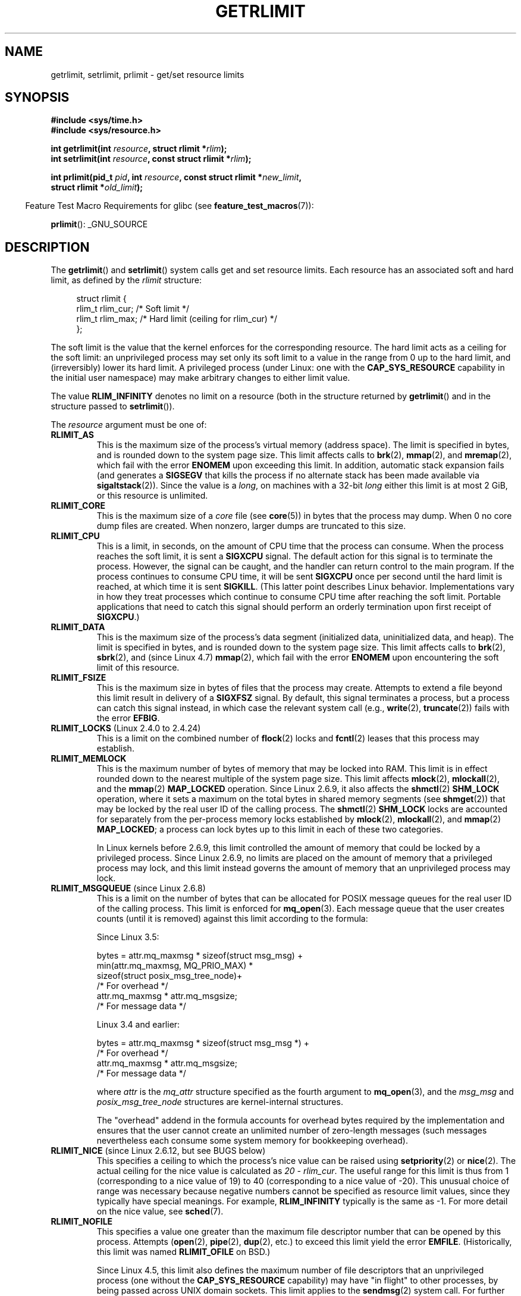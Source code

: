 .\" Copyright (c) 1992 Drew Eckhardt, March 28, 1992
.\" and Copyright (c) 2002, 2004, 2005, 2008, 2010 Michael Kerrisk
.\"
.\" %%%LICENSE_START(VERBATIM)
.\" Permission is granted to make and distribute verbatim copies of this
.\" manual provided the copyright notice and this permission notice are
.\" preserved on all copies.
.\"
.\" Permission is granted to copy and distribute modified versions of this
.\" manual under the conditions for verbatim copying, provided that the
.\" entire resulting derived work is distributed under the terms of a
.\" permission notice identical to this one.
.\"
.\" Since the Linux kernel and libraries are constantly changing, this
.\" manual page may be incorrect or out-of-date.  The author(s) assume no
.\" responsibility for errors or omissions, or for damages resulting from
.\" the use of the information contained herein.  The author(s) may not
.\" have taken the same level of care in the production of this manual,
.\" which is licensed free of charge, as they might when working
.\" professionally.
.\"
.\" Formatted or processed versions of this manual, if unaccompanied by
.\" the source, must acknowledge the copyright and authors of this work.
.\" %%%LICENSE_END
.\"
.\" Modified by Michael Haardt <michael@moria.de>
.\" Modified 1993-07-23 by Rik Faith <faith@cs.unc.edu>
.\" Modified 1996-01-13 by Arnt Gulbrandsen <agulbra@troll.no>
.\" Modified 1996-01-22 by aeb, following a remark by
.\"          Tigran Aivazian <tigran@sco.com>
.\" Modified 1996-04-14 by aeb, following a remark by
.\"          Robert Bihlmeyer <robbe@orcus.ping.at>
.\" Modified 1996-10-22 by Eric S. Raymond <esr@thyrsus.com>
.\" Modified 2001-05-04 by aeb, following a remark by
.\"          Håvard Lygre <hklygre@online.no>
.\" Modified 2001-04-17 by Michael Kerrisk <mtk.manpages@gmail.com>
.\" Modified 2002-06-13 by Michael Kerrisk <mtk.manpages@gmail.com>
.\"     Added note on nonstandard behavior when SIGCHLD is ignored.
.\" Modified 2002-07-09 by Michael Kerrisk <mtk.manpages@gmail.com>
.\"	Enhanced descriptions of 'resource' values
.\" Modified 2003-11-28 by aeb, added RLIMIT_CORE
.\" Modified 2004-03-26 by aeb, added RLIMIT_AS
.\" Modified 2004-06-16 by Michael Kerrisk <mtk.manpages@gmail.com>
.\"     Added notes on CAP_SYS_RESOURCE
.\"
.\" 2004-11-16 -- mtk: the getrlimit.2 page, which formally included
.\" coverage of getrusage(2), has been split, so that the latter
.\" is now covered in its own getrusage.2.
.\"
.\" Modified 2004-11-16, mtk: A few other minor changes
.\" Modified 2004-11-23, mtk
.\"	Added notes on RLIMIT_MEMLOCK, RLIMIT_NPROC, and RLIMIT_RSS
.\"		to "CONFORMING TO"
.\" Modified 2004-11-25, mtk
.\"	Rewrote discussion on RLIMIT_MEMLOCK to incorporate kernel
.\"		2.6.9 changes.
.\"	Added note on RLIMIT_CPU error in older kernels
.\" 2004-11-03, mtk, Added RLIMIT_SIGPENDING
.\" 2005-07-13, mtk, documented RLIMIT_MSGQUEUE limit.
.\" 2005-07-28, mtk, Added descriptions of RLIMIT_NICE and RLIMIT_RTPRIO
.\" 2008-05-07, mtk / Peter Zijlstra, Added description of RLIMIT_RTTIME
.\" 2010-11-06, mtk: Added documentation of prlimit()
.\"
.TH GETRLIMIT 2 2020-11-01 "Linux" "Linux Programmer's Manual"
.SH NAME
getrlimit, setrlimit, prlimit \- get/set resource limits
.SH SYNOPSIS
.nf
.B #include <sys/time.h>
.B #include <sys/resource.h>
.PP
.BI "int getrlimit(int " resource ", struct rlimit *" rlim );
.BI "int setrlimit(int " resource ", const struct rlimit *" rlim );
.PP
.BI "int prlimit(pid_t "  pid ", int " resource ", const struct rlimit *" new_limit ,
.BI "            struct rlimit *" old_limit );
.fi
.PP
.RS -4
Feature Test Macro Requirements for glibc (see
.BR feature_test_macros (7)):
.RE
.PP
.BR prlimit ():
_GNU_SOURCE
.SH DESCRIPTION
The
.BR getrlimit ()
and
.BR setrlimit ()
system calls get and set resource limits.
Each resource has an associated soft and hard limit, as defined by the
.I rlimit
structure:
.PP
.in +4n
.EX
struct rlimit {
    rlim_t rlim_cur;  /* Soft limit */
    rlim_t rlim_max;  /* Hard limit (ceiling for rlim_cur) */
};
.EE
.in
.PP
The soft limit is the value that the kernel enforces for the
corresponding resource.
The hard limit acts as a ceiling for the soft limit:
an unprivileged process may set only its soft limit to a value in the
range from 0 up to the hard limit, and (irreversibly) lower its hard limit.
A privileged process (under Linux: one with the
.B CAP_SYS_RESOURCE
capability in the initial user namespace)
may make arbitrary changes to either limit value.
.PP
The value
.B RLIM_INFINITY
denotes no limit on a resource (both in the structure returned by
.BR getrlimit ()
and in the structure passed to
.BR setrlimit ()).
.PP
The
.I resource
argument must be one of:
.TP
.B RLIMIT_AS
This is the maximum size of the process's virtual memory
(address space).
The limit is specified in bytes, and is rounded down to the system page size.
.\" since 2.0.27 / 2.1.12
This limit affects calls to
.BR brk (2),
.BR mmap (2),
and
.BR mremap (2),
which fail with the error
.B ENOMEM
upon exceeding this limit.
In addition, automatic stack expansion fails
(and generates a
.B SIGSEGV
that kills the process if no alternate stack
has been made available via
.BR sigaltstack (2)).
Since the value is a \fIlong\fP, on machines with a 32-bit \fIlong\fP
either this limit is at most 2\ GiB, or this resource is unlimited.
.TP
.B RLIMIT_CORE
This is the maximum size of a
.I core
file (see
.BR core (5))
in bytes that the process may dump.
When 0 no core dump files are created.
When nonzero, larger dumps are truncated to this size.
.TP
.B RLIMIT_CPU
This is a limit, in seconds,
on the amount of CPU time that the process can consume.
When the process reaches the soft limit, it is sent a
.B SIGXCPU
signal.
The default action for this signal is to terminate the process.
However, the signal can be caught, and the handler can return control to
the main program.
If the process continues to consume CPU time, it will be sent
.B SIGXCPU
once per second until the hard limit is reached, at which time
it is sent
.BR SIGKILL .
(This latter point describes Linux behavior.
Implementations vary in how they treat processes which continue to
consume CPU time after reaching the soft limit.
Portable applications that need to catch this signal should
perform an orderly termination upon first receipt of
.BR SIGXCPU .)
.TP
.B RLIMIT_DATA
This is the maximum size
of the process's data segment (initialized data,
uninitialized data, and heap).
The limit is specified in bytes, and is rounded down to the system page size.
This limit affects calls to
.BR brk (2),
.BR sbrk (2),
and (since Linux 4.7)
.BR mmap (2),
.\" commits 84638335900f1995495838fe1bd4870c43ec1f67
.\" ("mm: rework virtual memory accounting"),
.\" f4fcd55841fc9e46daac553b39361572453c2b88
.\" (mm: enable RLIMIT_DATA by default with workaround for valgrind).
which fail with the error
.B ENOMEM
upon encountering the soft limit of this resource.
.TP
.B RLIMIT_FSIZE
This is the maximum size in bytes of files that the process may create.
Attempts to extend a file beyond this limit result in delivery of a
.B SIGXFSZ
signal.
By default, this signal terminates a process, but a process can
catch this signal instead, in which case the relevant system call (e.g.,
.BR write (2),
.BR truncate (2))
fails with the error
.BR EFBIG .
.TP
.BR RLIMIT_LOCKS " (Linux 2.4.0 to 2.4.24)"
.\" to be precise: Linux 2.4.0-test9; no longer in 2.4.25 / 2.5.65
This is a limit on the combined number of
.BR flock (2)
locks and
.BR fcntl (2)
leases that this process may establish.
.TP
.B RLIMIT_MEMLOCK
This is the maximum number of bytes of memory that may be locked
into RAM.
This limit is in effect rounded down to the nearest multiple
of the system page size.
This limit affects
.BR mlock (2),
.BR mlockall (2),
and the
.BR mmap (2)
.B MAP_LOCKED
operation.
Since Linux 2.6.9, it also affects the
.BR shmctl (2)
.B SHM_LOCK
operation, where it sets a maximum on the total bytes in
shared memory segments (see
.BR shmget (2))
that may be locked by the real user ID of the calling process.
The
.BR shmctl (2)
.B SHM_LOCK
locks are accounted for separately from the per-process memory
locks established by
.BR mlock (2),
.BR mlockall (2),
and
.BR mmap (2)
.BR MAP_LOCKED ;
a process can lock bytes up to this limit in each of these
two categories.
.IP
In Linux kernels before 2.6.9, this limit controlled the amount of
memory that could be locked by a privileged process.
Since Linux 2.6.9, no limits are placed on the amount of memory
that a privileged process may lock, and this limit instead governs
the amount of memory that an unprivileged process may lock.
.TP
.BR RLIMIT_MSGQUEUE " (since Linux 2.6.8)"
This is a limit on the number of bytes that can be allocated
for POSIX message queues for the real user ID of the calling process.
This limit is enforced for
.BR mq_open (3).
Each message queue that the user creates counts (until it is removed)
against this limit according to the formula:
.IP
    Since Linux 3.5:
.IP
.EX
        bytes = attr.mq_maxmsg * sizeof(struct msg_msg) +
                min(attr.mq_maxmsg, MQ_PRIO_MAX) *
                      sizeof(struct posix_msg_tree_node)+
                                /* For overhead */
                attr.mq_maxmsg * attr.mq_msgsize;
                                /* For message data */
.EE
.IP
    Linux 3.4 and earlier:
.IP
.EX
        bytes = attr.mq_maxmsg * sizeof(struct msg_msg *) +
                                /* For overhead */
                attr.mq_maxmsg * attr.mq_msgsize;
                                /* For message data */
.EE
.IP
where
.I attr
is the
.I mq_attr
structure specified as the fourth argument to
.BR mq_open (3),
and the
.I msg_msg
and
.I posix_msg_tree_node
structures are kernel-internal structures.
.IP
The "overhead" addend in the formula accounts for overhead
bytes required by the implementation
and ensures that the user cannot
create an unlimited number of zero-length messages (such messages
nevertheless each consume some system memory for bookkeeping overhead).
.TP
.BR RLIMIT_NICE " (since Linux 2.6.12, but see BUGS below)"
This specifies a ceiling to which the process's nice value can be raised using
.BR setpriority (2)
or
.BR nice (2).
The actual ceiling for the nice value is calculated as
.IR "20\ \-\ rlim_cur" .
The useful range for this limit is thus from 1
(corresponding to a nice value of 19) to 40
(corresponding to a nice value of -20).
This unusual choice of range was necessary
because negative numbers cannot be specified
as resource limit values, since they typically have special meanings.
For example,
.B RLIM_INFINITY
typically is the same as \-1.
For more detail on the nice value, see
.BR sched (7).
.TP
.B RLIMIT_NOFILE
This specifies a value one greater than the maximum file descriptor number
that can be opened by this process.
Attempts
.RB ( open (2),
.BR pipe (2),
.BR dup (2),
etc.)
to exceed this limit yield the error
.BR EMFILE .
(Historically, this limit was named
.B RLIMIT_OFILE
on BSD.)
.IP
Since Linux 4.5,
this limit also defines the maximum number of file descriptors that
an unprivileged process (one without the
.BR CAP_SYS_RESOURCE
capability) may have "in flight" to other processes,
by being passed across UNIX domain sockets.
This limit applies to the
.BR sendmsg (2)
system call.
For further details, see
.BR unix (7).
.TP
.B RLIMIT_NPROC
This is a limit on the number of extant process
(or, more precisely on Linux, threads)
for the real user ID of the calling process.
So long as the current number of processes belonging to this
process's real user ID is greater than or equal to this limit,
.BR fork (2)
fails with the error
.BR EAGAIN .
.IP
The
.B RLIMIT_NPROC
limit is not enforced for processes that have either the
.B CAP_SYS_ADMIN
or the
.B CAP_SYS_RESOURCE
capability.
.TP
.B RLIMIT_RSS
This is a limit (in bytes) on the process's resident set
(the number of virtual pages resident in RAM).
This limit has effect only in Linux 2.4.x, x < 30, and there
affects only calls to
.BR madvise (2)
specifying
.BR MADV_WILLNEED .
.\" As at kernel 2.6.12, this limit still does nothing in 2.6 though
.\" talk of making it do something has surfaced from time to time in LKML
.\"       -- MTK, Jul 05
.TP
.BR RLIMIT_RTPRIO " (since Linux 2.6.12, but see BUGS)"
This specifies a ceiling on the real-time priority that may be set for
this process using
.BR sched_setscheduler (2)
and
.BR sched_setparam (2).
.IP
For further details on real-time scheduling policies, see
.BR sched (7)
.TP
.BR RLIMIT_RTTIME " (since Linux 2.6.25)"
This is a limit (in microseconds)
on the amount of CPU time that a process scheduled
under a real-time scheduling policy may consume without making a blocking
system call.
For the purpose of this limit,
each time a process makes a blocking system call,
the count of its consumed CPU time is reset to zero.
The CPU time count is not reset if the process continues trying to
use the CPU but is preempted, its time slice expires, or it calls
.BR sched_yield (2).
.IP
Upon reaching the soft limit, the process is sent a
.B SIGXCPU
signal.
If the process catches or ignores this signal and
continues consuming CPU time, then
.B SIGXCPU
will be generated once each second until the hard limit is reached,
at which point the process is sent a
.B SIGKILL
signal.
.IP
The intended use of this limit is to stop a runaway
real-time process from locking up the system.
.IP
For further details on real-time scheduling policies, see
.BR sched (7)
.TP
.BR RLIMIT_SIGPENDING " (since Linux 2.6.8)"
This is a limit on the number of signals
that may be queued for the real user ID of the calling process.
Both standard and real-time signals are counted for the purpose of
checking this limit.
However, the limit is enforced only for
.BR sigqueue (3);
it is always possible to use
.BR kill (2)
to queue one instance of any of the signals that are not already
queued to the process.
.\" This replaces the /proc/sys/kernel/rtsig-max system-wide limit
.\" that was present in kernels <= 2.6.7.  MTK Dec 04
.TP
.B RLIMIT_STACK
This is the maximum size of the process stack, in bytes.
Upon reaching this limit, a
.B SIGSEGV
signal is generated.
To handle this signal, a process must employ an alternate signal stack
.RB ( sigaltstack (2)).
.IP
Since Linux 2.6.23,
this limit also determines the amount of space used for the process's
command-line arguments and environment variables; for details, see
.BR execve (2).
.SS prlimit()
.\" commit c022a0acad534fd5f5d5f17280f6d4d135e74e81
.\" Author: Jiri Slaby <jslaby@suse.cz>
.\" Date:   Tue May 4 18:03:50 2010 +0200
.\"
.\"     rlimits: implement prlimit64 syscall
.\"
.\" commit 6a1d5e2c85d06da35cdfd93f1a27675bfdc3ad8c
.\" Author: Jiri Slaby <jslaby@suse.cz>
.\" Date:   Wed Mar 24 17:06:58 2010 +0100
.\"
.\"     rlimits: add rlimit64 structure
.\"
The Linux-specific
.BR prlimit ()
system call combines and extends the functionality of
.BR setrlimit ()
and
.BR getrlimit ().
It can be used to both set and get the resource limits of an arbitrary process.
.PP
The
.I resource
argument has the same meaning as for
.BR setrlimit ()
and
.BR getrlimit ().
.PP
If the
.IR new_limit
argument is a not NULL, then the
.I rlimit
structure to which it points is used to set new values for
the soft and hard limits for
.IR resource .
If the
.IR old_limit
argument is a not NULL, then a successful call to
.BR prlimit ()
places the previous soft and hard limits for
.I resource
in the
.I rlimit
structure pointed to by
.IR old_limit .
.PP
The
.I pid
argument specifies the ID of the process on which the call is to operate.
If
.I pid
is 0, then the call applies to the calling process.
To set or get the resources of a process other than itself,
the caller must have the
.B CAP_SYS_RESOURCE
capability in the user namespace of the process
whose resource limits are being changed, or the
real, effective, and saved set user IDs of the target process
must match the real user ID of the caller
.I and
the real, effective, and saved set group IDs of the target process
must match the real group ID of the caller.
.\" FIXME . this permission check is strange
.\" Asked about this on LKML, 7 Nov 2010
.\"     "Inconsistent credential checking in prlimit() syscall"
.SH RETURN VALUE
On success, these system calls return 0.
On error, \-1 is returned, and
.I errno
is set appropriately.
.SH ERRORS
.TP
.B EFAULT
A pointer argument points to a location
outside the accessible address space.
.TP
.B EINVAL
The value specified in
.I resource
is not valid;
or, for
.BR setrlimit ()
or
.BR prlimit ():
.I rlim\->rlim_cur
was greater than
.IR rlim\->rlim_max .
.TP
.B EPERM
An unprivileged process tried to raise the hard limit; the
.B CAP_SYS_RESOURCE
capability is required to do this.
.TP
.B EPERM
The caller tried to increase the hard
.B RLIMIT_NOFILE
limit above the maximum defined by
.IR /proc/sys/fs/nr_open
(see
.BR proc (5))
.TP
.B EPERM
.RB ( prlimit ())
The calling process did not have permission to set limits
for the process specified by
.IR pid .
.TP
.B ESRCH
Could not find a process with the ID specified in
.IR pid .
.SH VERSIONS
The
.BR prlimit ()
system call is available since Linux 2.6.36.
Library support is available since glibc 2.13.
.SH ATTRIBUTES
For an explanation of the terms used in this section, see
.BR attributes (7).
.TS
allbox;
lbw35 lb lb
l l l.
Interface	Attribute	Value
T{
.BR getrlimit (),
.BR setrlimit (),
.BR prlimit ()
T}	Thread safety	MT-Safe
.TE
.sp 1
.SH CONFORMING TO
.BR getrlimit (),
.BR setrlimit ():
POSIX.1-2001, POSIX.1-2008, SVr4, 4.3BSD.
.PP
.BR prlimit ():
Linux-specific.
.PP
.B RLIMIT_MEMLOCK
and
.B RLIMIT_NPROC
derive from BSD and are not specified in POSIX.1;
they are present on the BSDs and Linux, but on few other implementations.
.B RLIMIT_RSS
derives from BSD and is not specified in POSIX.1;
it is nevertheless present on most implementations.
.BR RLIMIT_MSGQUEUE ,
.BR RLIMIT_NICE ,
.BR RLIMIT_RTPRIO ,
.BR RLIMIT_RTTIME ,
and
.B RLIMIT_SIGPENDING
are Linux-specific.
.SH NOTES
A child process created via
.BR fork (2)
inherits its parent's resource limits.
Resource limits are preserved across
.BR execve (2).
.PP
Resource limits are per-process attributes that are shared
by all of the threads in a process.
.PP
Lowering the soft limit for a resource below the process's
current consumption of that resource will succeed
(but will prevent the process from further increasing
its consumption of the resource).
.PP
One can set the resource limits of the shell using the built-in
.IR ulimit
command
.RI ( limit
in
.BR csh (1)).
The shell's resource limits are inherited by the processes that
it creates to execute commands.
.PP
Since Linux 2.6.24, the resource limits of any process can be inspected via
.IR /proc/[pid]/limits ;
see
.BR proc (5).
.PP
Ancient systems provided a
.BR vlimit ()
function with a similar purpose to
.BR setrlimit ().
For backward compatibility, glibc also provides
.BR vlimit ().
All new applications should be written using
.BR setrlimit ().
.SS C library/kernel ABI differences
Since version 2.13, the glibc
.BR getrlimit ()
and
.BR setrlimit ()
wrapper functions no longer invoke the corresponding system calls,
but instead employ
.BR prlimit (),
for the reasons described in BUGS.
.PP
The name of the glibc wrapper function is
.BR prlimit ();
the underlying system call is
.BR prlimit64 ().
.SH BUGS
In older Linux kernels, the
.B SIGXCPU
and
.B SIGKILL
signals delivered when a process encountered the soft and hard
.B RLIMIT_CPU
limits were delivered one (CPU) second later than they should have been.
This was fixed in kernel 2.6.8.
.PP
In 2.6.x kernels before 2.6.17, a
.B RLIMIT_CPU
limit of 0 is wrongly treated as "no limit" (like
.BR RLIM_INFINITY ).
Since Linux 2.6.17, setting a limit of 0 does have an effect,
but is actually treated as a limit of 1 second.
.\" see http://marc.theaimsgroup.com/?l=linux-kernel&m=114008066530167&w=2
.PP
A kernel bug means that
.\" See https://lwn.net/Articles/145008/
.B RLIMIT_RTPRIO
does not work in kernel 2.6.12; the problem is fixed in kernel 2.6.13.
.PP
In kernel 2.6.12, there was an off-by-one mismatch
between the priority ranges returned by
.BR getpriority (2)
and
.BR RLIMIT_NICE .
This had the effect that the actual ceiling for the nice value
was calculated as
.IR "19\ \-\ rlim_cur" .
This was fixed in kernel 2.6.13.
.\" see http://marc.theaimsgroup.com/?l=linux-kernel&m=112256338703880&w=2
.PP
Since Linux 2.6.12,
.\" The relevant patch, sent to LKML, seems to be
.\" http://thread.gmane.org/gmane.linux.kernel/273462
.\" From: Roland McGrath <roland <at> redhat.com>
.\" Subject: [PATCH 7/7] make RLIMIT_CPU/SIGXCPU per-process
.\" Date: 2005-01-23 23:27:46 GMT
if a process reaches its soft
.BR RLIMIT_CPU
limit and has a handler installed for
.BR SIGXCPU ,
then, in addition to invoking the signal handler,
the kernel increases the soft limit by one second.
This behavior repeats if the process continues to consume CPU time,
until the hard limit is reached,
at which point the process is killed.
Other implementations
.\" Tested Solaris 10, FreeBSD 9, OpenBSD 5.0
do not change the
.BR RLIMIT_CPU
soft limit in this manner,
and the Linux behavior is probably not standards conformant;
portable applications should avoid relying on this Linux-specific behavior.
.\" FIXME . https://bugzilla.kernel.org/show_bug.cgi?id=50951
The Linux-specific
.BR RLIMIT_RTTIME
limit exhibits the same behavior when the soft limit is encountered.
.PP
Kernels before 2.4.22 did not diagnose the error
.B EINVAL
for
.BR setrlimit ()
when
.I rlim\->rlim_cur
was greater than
.IR rlim\->rlim_max .
.\" d3561f78fd379a7110e46c87964ba7aa4120235c
.PP
Linux doesn't return an error when an attempt to set
.B RLIMIT_CPU
has failed, for compatibility reasons.
.\"
.SS Representation of """large""" resource limit values on 32-bit platforms
The glibc
.BR getrlimit ()
and
.BR setrlimit ()
wrapper functions use a 64-bit
.IR rlim_t
data type, even on 32-bit platforms.
However, the
.I rlim_t
data type used in the
.BR getrlimit ()
and
.BR setrlimit ()
system calls is a (32-bit)
.IR "unsigned long" .
.\" Linux still uses long for limits internally:
.\" c022a0acad534fd5f5d5f17280f6d4d135e74e81
.\" kernel/sys.c:do_prlimit() still uses struct rlimit which
.\" uses kernel_ulong_t for its members, i.e. 32-bit  on 32-bit kernel.
Furthermore, in Linux,
the kernel represents resource limits on 32-bit platforms as
.IR "unsigned long" .
However, a 32-bit data type is not wide enough.
.\" https://bugzilla.kernel.org/show_bug.cgi?id=5042
.\" http://sources.redhat.com/bugzilla/show_bug.cgi?id=12201
The most pertinent limit here is
.BR RLIMIT_FSIZE ,
which specifies the maximum size to which a file can grow:
to be useful, this limit must be represented using a type
that is as wide as the type used to
represent file offsets\(emthat is, as wide as a 64-bit
.BR off_t
(assuming a program compiled with
.IR _FILE_OFFSET_BITS=64 ).
.PP
To work around this kernel limitation,
if a program tried to set a resource limit to a value larger than
can be represented in a 32-bit
.IR "unsigned long" ,
then the glibc
.BR setrlimit ()
wrapper function silently converted the limit value to
.BR RLIM_INFINITY .
In other words, the requested resource limit setting was silently ignored.
.PP
Since version 2.13,
.\" https://www.sourceware.org/bugzilla/show_bug.cgi?id=12201
glibc works around the limitations of the
.BR getrlimit ()
and
.BR setrlimit ()
system calls by implementing
.BR setrlimit ()
and
.BR getrlimit ()
as wrapper functions that call
.BR prlimit ().
.SH EXAMPLES
The program below demonstrates the use of
.BR prlimit ().
.PP
.EX
#define _GNU_SOURCE
#define _FILE_OFFSET_BITS 64
#include <stdint.h>
#include <stdio.h>
#include <time.h>
#include <stdlib.h>
#include <unistd.h>
#include <sys/resource.h>

#define errExit(msg) do { perror(msg); exit(EXIT_FAILURE); \e
                        } while (0)

int
main(int argc, char *argv[])
{
    struct rlimit old, new;
    struct rlimit *newp;
    pid_t pid;

    if (!(argc == 2 || argc == 4)) {
        fprintf(stderr, "Usage: %s <pid> [<new\-soft\-limit> "
                "<new\-hard\-limit>]\en", argv[0]);
        exit(EXIT_FAILURE);
    }

    pid = atoi(argv[1]);        /* PID of target process */

    newp = NULL;
    if (argc == 4) {
        new.rlim_cur = atoi(argv[2]);
        new.rlim_max = atoi(argv[3]);
        newp = &new;
    }

    /* Set CPU time limit of target process; retrieve and display
       previous limit */

    if (prlimit(pid, RLIMIT_CPU, newp, &old) == \-1)
        errExit("prlimit\-1");
    printf("Previous limits: soft=%jd; hard=%jd\en",
            (intmax_t) old.rlim_cur, (intmax_t) old.rlim_max);

    /* Retrieve and display new CPU time limit */

    if (prlimit(pid, RLIMIT_CPU, NULL, &old) == \-1)
        errExit("prlimit\-2");
    printf("New limits: soft=%jd; hard=%jd\en",
            (intmax_t) old.rlim_cur, (intmax_t) old.rlim_max);

    exit(EXIT_SUCCESS);
}
.EE
.SH SEE ALSO
.BR prlimit (1),
.BR dup (2),
.BR fcntl (2),
.BR fork (2),
.BR getrusage (2),
.BR mlock (2),
.BR mmap (2),
.BR open (2),
.BR quotactl (2),
.BR sbrk (2),
.BR shmctl (2),
.BR malloc (3),
.BR sigqueue (3),
.BR ulimit (3),
.BR core (5),
.BR capabilities (7),
.BR cgroups (7),
.BR credentials (7),
.BR signal (7)
